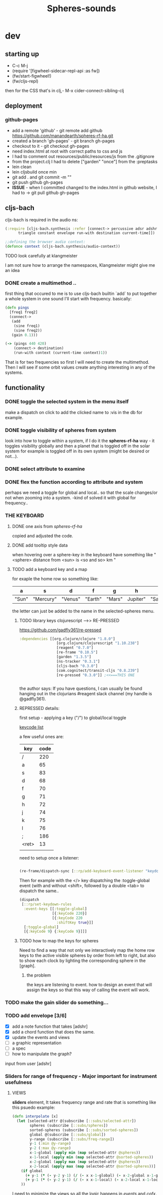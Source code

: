 #+title: Spheres-sounds
#+startup: indent showall
* dev

** starting up
- C-c M-j
- (require '[figwheel-sidecar-repl-api :as fw])
- (fw/start-figwheel!)
- (fw/cljs-repl)
then for the CSS that's in clj,-  M-x cider-connect-sibling-clj

** deployment
*** github-pages

- add a remote 'github' - git remote add github https://github.com/manandearth/spheres-rf-ha.git
- created a branch 'gh-pages' - git branch gh-pages
- checkout to it -  git checkout gh-pages
- need index.html at root with correct paths to css and js
- I had to comment out resources/public/resources/js from the .gitignore
- from the project.clj I had to delete ["garden" "once"] from the :preptasks
- lein clean
- lein cljsbuild once min
- git add . and git commit -m ""
- git push github gh-pages
- *ISSUE* - when I committed changed to the index.html in github website, I had to -> git pull github gh-pages

** cljs-bach

cljs-bach is required in the audio ns:

#+BEGIN_SRC clojure
(:require [cljs-bach.synthesis :refer [connect-> percussive adsr adshr sine square sawtooth add gain high-pass low-pass white-noise
      triangle constant envelope run-with destination current-time]])

;;defining the browser audio context:
(defonce context (cljs-bach.synthesis/audio-context))

#+END_SRC 
**** TODO look carefully at klangmeister
I am not sure how to arrange the namespaces, Klangmeister might give
me an idea

*** DONE create a multimethod ..
first thing that occured to me is to use cljs-bach builtin `add` to
put together a whole system in one sound I'll start with
frequency. basically:

#+BEGIN_SRC clojure
(defn pings
  [freq1 freq2]
  (connect->
   (add
    (sine freq1)
    (sine freq2)) 
   (gain 0.1)))

(-> (pings 440 420)
    (connect-> destination)
    (run-with context (current-time context)1))

#+END_SRC

That is for two frequencies so first I will need to
create the multimethod.  Then I will see if some orbit
values create anything interesting in any of the
systems.

** functionality

*** DONE toggle the selected system in the menu itself
make a dispatch on click to add the clicked name to :vis
in the db for example.

*** DONE toggle visibility of spheres from system
look into how to toggle within a system, if I do it the
*spheres-rf-ha* way -  it toggles visibility globally and
then a planet that is toggled off in the solar system for example
is toggled off in its own system (might be desired or not...).

*** DONE select attribute to examine

*** DONE flex the function according to attribute and system
perhaps we need a toggle for global and local.. so that
the scale changes/or not when zooming into a system.
-kind of solved it with global for frequency..

*** *THE KEYBOARD*
**** DONE one axis from /spheres-rf-ha/
copied and adjusted the code.

**** DONE add tooltip style data 
when hovering over a sphere-key in the keyboard have
something like "<sphere> distance from <sun> is <so and
so> km "

**** TODO add a keyboard key and a map 
for exaple the home row so something like:

| a     | s         | d       | f       | g      | h        | j        | k        | l         | ;       |
|-------+-----------+---------+---------+--------+----------+----------+----------+-----------+---------|
| "Sun" | "Mercury" | "Venus" | "Earth" | "Mars" | Jupiter" | "Saturn" | "Uranus" | "Neptune" | "Pluto" |
|-------+-----------+---------+---------+--------+----------+----------+----------+-----------+---------|

the letter can just be added to the name in the selected-spheres menu.

***** TODO library keys clojurescript -->> RE-PRESSED
https://github.com/gadfly361/re-pressed

#+BEGIN_SRC clojure 
:dependencies [[org.clojure/clojure "1.8.0"]
                 [org.clojure/clojurescript "1.10.238"]
                 [reagent "0.7.0"]
                 [re-frame "0.10.5"]
                 [garden "1.3.5"]
                 [ns-tracker "0.3.1"]
                 [cljs-bach "0.3.0"]
                 [com.cognitect/transit-cljs "0.8.239"]
                 [re-pressed "0.3.0"]] ;<<===THIS ONE


#+END_SRC

the author says:
If you have questions, I can usually be found hanging out in the clojurians #reagent slack channel (my handle is @gadfly361).

***** REPRESSED details:

first setup - applying a key ("/")  to global/local toggle

[[https://keycode.info/][keycode list]]

a few useful ones are:

| key   | code |
|-------+------|
| /     |  220 |
| a     |   65 |
| s     |   83 |
| d     |   68 |
| f     |   70 |
| g     |   71 |
| h     |   72 |
| j     |   74 |
| k     |   75 |
| l     |   76 |
| ;     |  186 |
| <ret> |   13 |
|       |      |

need to setup once a listener:
#+BEGIN_SRC clojure

(re-frame/dispatch-sync [::rp/add-keyboard-event-listener "keydown"])

#+END_SRC
 
Then for example with the </> key dispatching the
:toggle-global event (with and without <shift>,
followed by a double <tab> to dispatch the same..

#+BEGIN_SRC clojure
(dispatch
 [::rp/set-keydown-rules
  :event-keys [[:toggle-global]
               [{:keyCode 220}]
               [{:keyCode 220
                 :shiftKey true}]]
  [:toggle-global]
  [{:keyCode 9} {:keyCode 9}]]]
#+END_SRC

***** TODO how to map the keys for spheres
Need to find a way that not only we interactively
map the home row keys to the active visible
spheres by order from left to right, but also to
show each clock by lighting the corresponding
sphere in the [graph].

****** the problem
the keys are listening to event. how to design an event that will assign the keys so that this way of calling the event will work.


*** TODO make the gain slider do something...

*** TODO add envelope [3/6]
- [X] add a note function that takes [adshr]
- [X] add a chord function that does the same.
- [X] update the events and views
- [ ] a graphic representation
- [ ] a spec
- [ ] how to manipulate the graph?

input from user [adshr] 

*** Sliders for range of frequency - Major important for instrument usefulness

**** VIEWS
*sliders* element, It takes frequency range and rate
 that is something like this psuedo example:

#+BEGIN_SRC clojure
(defn interpolate [x]
  (let [selected-attr @(subscribe [::subs/selected-attr])
        spheres (subscribe [::subs/spheres])
        sorted-spheres (subscribe [::subs/sorted-spheres])
        global @(subscribe [::subs/global])
        y-range (subscribe [::subs/freq-range])
        y-1 (:min @y-range)
        y-2 (:max @y-range)
        x-1-global (apply min (map selected-attr @spheres))
        x-1-local (apply min (map selected-attr @sorted-spheres))
        x-2-global (apply max (map selected-attr @spheres))
        x-2-local (apply max (map selected-attr @sorted-spheres))]
    (if global
      (+ y-1 (* (- y-2 y-1) (/ (- x x-1-global) (- x-2-global x-1-global))))
      (+ y-1 (* (- y-2 y-1) (/ (- x x-1-local) (- x-2-local x-1-local)))))
    ))

#+END_SRC

I need to minimize the views so all the logic happens in
/events/ and /cofx/.

**** SUBS
At the moment all the flow happens in the /calc-freq-rate/:
#+BEGIN_SRC clojure
(reg-sub
 ::calc-freq-rate
 :<- [::spheres]
 :<- [::sorted-spheres]
 :<- [::global]
 :<- [::selected-attr]
 :<- [::freq-range]
 (fn [[spheres sorted-spheres global attr freq-range] _]
   (if global
     (let [high-point (apply max (map attr spheres))
           low-point (apply min (map attr spheres))
           range (- (:max freq-range) (:min freq-range))]
       (/ (- high-point low-point) range));the freq-range is what's audiable in hz.

     (let [high-point (apply max (map attr sorted-spheres))
           low-point (apply min (map attr sorted-spheres))
           range (- (:max freq-range) (:min freq-range))]
       (/ (- high-point low-point) range))) 
   ))

#+END_SRC

The problem is that these dependencies doesn't happen
necessarily in the right order..  The solution will be
in dispatching an event that calls :dispatch on coefx
that I have to define.


**** EVENTS

At the moment the dispatch is simple. I need to extend
and create coefx for what I rely on in several
dispatches.  The idea is that the db has to update
entirely when a parameter is changed before it executes
the /:audio/ event.

For debugging I should add the frequency's value to the
tooltip displayed with every /:audio/ dispatch.

** transit-cljs

*** TODO converting to edn or json and back

** visual design
*** DONE representation of the elements

glowing spheres

*** DONE the page look

dark bg, retro glow.

*** DONE some sort of scratch board where hovering will change the sounds.

perhaps the spheres themselves activated by hover or
some design of a visual instrument

*** TODO the green outline light on spheres in the systems-box should stay on for a selected system. 

*** DONE possible do it all a bit more concise so it will fit on the screen 

less padding on the instruction (:.guide)

*** TODO improve satelites representation inthe selected-spheres-box

now that the selected system parent looks better I
better improve the satelites that are only little white
circles at the moment

** data structure

generally there's an hirarchy of systems -> a system ->
sphere -> its attributes.

*** DONE add the synth's attributes to db

this way it could be accessed from the app by subscriptions.
- I could have a slider for the gain.
- The envelope could be graphically represented too... movable element

** sound and the data - relations

*** TODO how does each attribute relate to sound:

- If I represent the values as frequency, the greater
numbers are higher tones.. is that right?
a bigger planet is a higher note?


** ISSUES

*** TODO Throws a :
/re-frame: no handler registered for effect: {:input nil, :output nil} . Ignoring./
on every dispatch of :audio/
#+BEGIN_SRC clojure
(reg-event-fx
 :audio
 (fn [cofx [_ v]]
   (map dings v)))
#+END_SRC

perhaps has to do with cofx? routing the side effect to somewhere..

*** TODO adshr needs a spec

*** TODO frequency not consistent... there's some mistake somewhere

**** DEBUGGING
1) go through all functions that have to do with interpolation
2) move all those functions to subscription and events.
3) minimise. there are some repetitions - design fault ones.


** NEW FEATURES 

*Looking to add something I didn't try before*

- auth -a `buddy` chapter on Lambda Island [[https://lambdaisland.com/episodes/buddy-authentication][here!]]
- tests [[https://lambdaisland.com/episodes/introduction-clojure-testing][lambdaisland tests intro]] and [[https://lambdaisland.com/episodes/testing-clojurescript][lambdaisland cljs tests]] and [[https://lambdaisland.com/episodes/acceptance-testing-sparkledriver][also this]] and lastly [[https://lambdaisland.com/episodes/generative-testing-clojure-test-check][this.]]

*** when moving to fullstack (from vemv discussion on Slack):
vemv   [Feb 6th at 7:32 PM]
anyone using clojurescript + CIDER + figwheel + one of [component, integrant]?

I'm interested in the Component part, never tried such a setup. I suspect it could be more robust.

does it work fine? any rough edges? I would imagine reconnection can be an issue as you `reset` your Component system (edited)
30 replies

vemv   [7 days ago]
_Maybe_ resetting the sockets on every `reset` would be a recipe for disaster... so my Component could just not do that

an useful thing that could be done on `reset` is clearing the cljs compiler cache and such... it can get unrecoverably corrupt as one switches Git branches

andrea.crotti   [7 days ago]
I use figwheel main cider and integrant

andrea.crotti   [7 days ago]
And to be fair I rarely restart anything integrant just brings the system up

andrea.crotti   [7 days ago]
But everything works pretty well anyway

vemv   [7 days ago]
is it a full-stack or frontend-only project?

andrea.crotti   [7 days ago]
full stack

andrea.crotti   [7 days ago]
you just need things like

```(defmethod ig/init-key :server/figwheel [_ {:keys [build] :as opts}]
  (log/info "Running figwheel build " build)
  (figwheel/start {:mode :serve} build))```

andrea.crotti   [7 days ago]
and something like
```(defmethod ig/init-key :server/jetty [_ {:keys [port host reload?]}]
  (let [handler
        (if reload?
          (wrap-reload #'server/app-handler)
          server/app-handler)]

    (log/info "Running Jetty with auto reloading = " reload?)
    (jetty/run-jetty handler {:join? false
                              :host (or host "127.0.0.1")
                              :port port})))

(defmethod ig/halt-key! :server/jetty [_ server]
  (.stop server))```

andrea.crotti   [7 days ago]
for jetty for example

andrea.crotti   [7 days ago]
it's quite easy to do

andrea.crotti   [7 days ago]
we also have nrepl and sass compilation there

vemv   [7 days ago]
thanks so far! does emacs connect to your figwheel or nrepl component?

vemv   [7 days ago]
(for the clojurescript part)

andrea.crotti   [7 days ago]
no actually the figwheel in integrant bit is only used when running outside of Emacs

andrea.crotti   [7 days ago]
inside Emacs we still use the rest of the stuff, but figwheel main is started by Cider itself

andrea.crotti   [7 days ago]
there is just some code in `user.clj` to start the rest of the integrant shebang

vemv   [7 days ago]
ah damn... that was the part that interested me the most :slightly_smiling_face:

andrea.crotti   [7 days ago]
well it's one line

andrea.crotti   [7 days ago]
(ig.repl/set-prep! (constantly dev-config))

andrea.crotti   [7 days ago]
and then if you import this
[integrant.repl :as ig.repl :refer [clear go halt init reset reset-all]]

andrea.crotti   [7 days ago]
you just have to type `(go)` in your Clj repl

andrea.crotti   [7 days ago]
I can't share the actual code because it's from work but I'll add something similar now to my own OSS project which I can instead share (edited)

andrea.crotti   [7 days ago]
@vemv https://github.com/AndreaCrotti/elo/pull/140
AndreaCrotti
#140 add user file and set up correctly
Comments
1
AndreaCrotti/eloFeb 6thAdded by GitHub

andrea.crotti   [7 days ago]
just got it working on one of my personal projects

andrea.crotti   [7 days ago]
integrant is really just handling jetty when you start with Emacs

vemv   [7 days ago]
hey! hmmm, let me make sure... I was talking about `figwheel main is started by Cider itself`... that's the part I'm trying to avoid

the goal is having all the "server side" (figwheel, nrepl etc) inside Integrant. So emacs becomes a thin client

andrea.crotti   [7 days ago]
well you can probably do that but don't want you want a cljs repl?

andrea.crotti   [7 days ago]
you can start everything with integrant and do cider-connect into a running nrepl

andrea.crotti   [7 days ago]
but I'm not sure if cljs would work though

vemv   [7 days ago]
yeah that's what I'm curious about... particularly when the "figwheel component" is subject to restarts
